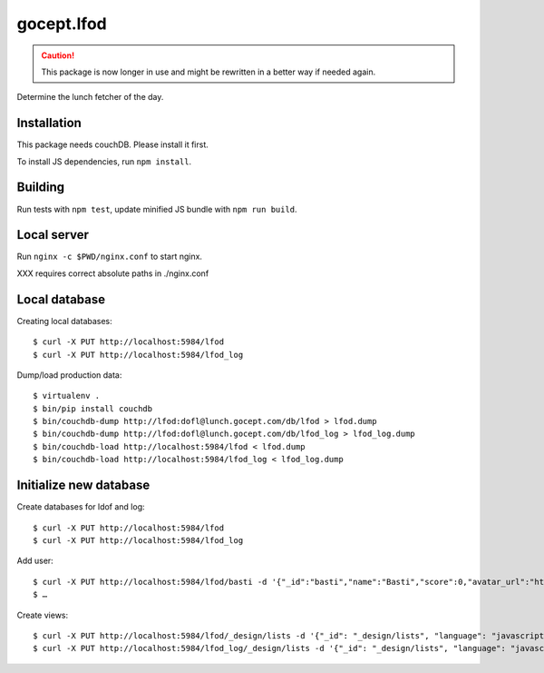 ===========
gocept.lfod
===========

.. caution:: 
  This package is now longer in use and might be rewritten in a better way if needed again.

Determine the lunch fetcher of the day.

Installation
============

This package needs couchDB. Please install it first.

To install JS dependencies, run ``npm install``.


Building
========

Run tests with ``npm test``, update minified JS bundle with ``npm run build``.


Local server
============

Run ``nginx -c $PWD/nginx.conf`` to start nginx.

XXX requires correct absolute paths in ./nginx.conf


Local database
==============

Creating local databases::

  $ curl -X PUT http://localhost:5984/lfod
  $ curl -X PUT http://localhost:5984/lfod_log


Dump/load production data::

  $ virtualenv .
  $ bin/pip install couchdb
  $ bin/couchdb-dump http://lfod:dofl@lunch.gocept.com/db/lfod > lfod.dump
  $ bin/couchdb-dump http://lfod:dofl@lunch.gocept.com/db/lfod_log > lfod_log.dump
  $ bin/couchdb-load http://localhost:5984/lfod < lfod.dump
  $ bin/couchdb-load http://localhost:5984/lfod_log < lfod_log.dump


Initialize new database
=======================

Create databases for ldof and log::

  $ curl -X PUT http://localhost:5984/lfod
  $ curl -X PUT http://localhost:5984/lfod_log

Add user::

  $ curl -X PUT http://localhost:5984/lfod/basti -d '{"_id":"basti","name":"Basti","score":0,"avatar_url":"http://www.gravatar.com/avatar/a51cd122bc7693338bd5605ab9e1bea5"}'
  $ …

Create views::

  $ curl -X PUT http://localhost:5984/lfod/_design/lists -d '{"_id": "_design/lists", "language": "javascript", "views": {"get_avatars": {"map": "function(doc) {\n  emit(doc.avatar_url, doc);\n}"}, "list_by_name": {"map": "function(doc) {\n  emit(doc.name, doc);\n}"}, "list_by_score": {"map": "function(doc) {\n  emit(doc.score, doc);\n}"}}}'
  $ curl -X PUT http://localhost:5984/lfod_log/_design/lists -d '{"_id": "_design/lists", "language": "javascript", "views": {"list_by_time": {"map": "function(doc) {\n  emit(doc.time, doc);\n}"}}}'
